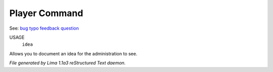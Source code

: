 Player Command
==============

See: `bug <bug.html>`_ `typo <typo.html>`_ `feedback <feedback.html>`_ `question <question.html>`_ 

USAGE
  ``idea``

Allows you to document an idea for the administration to see.

.. TAGS: RST



*File generated by Lima 1.1a3 reStructured Text daemon.*

